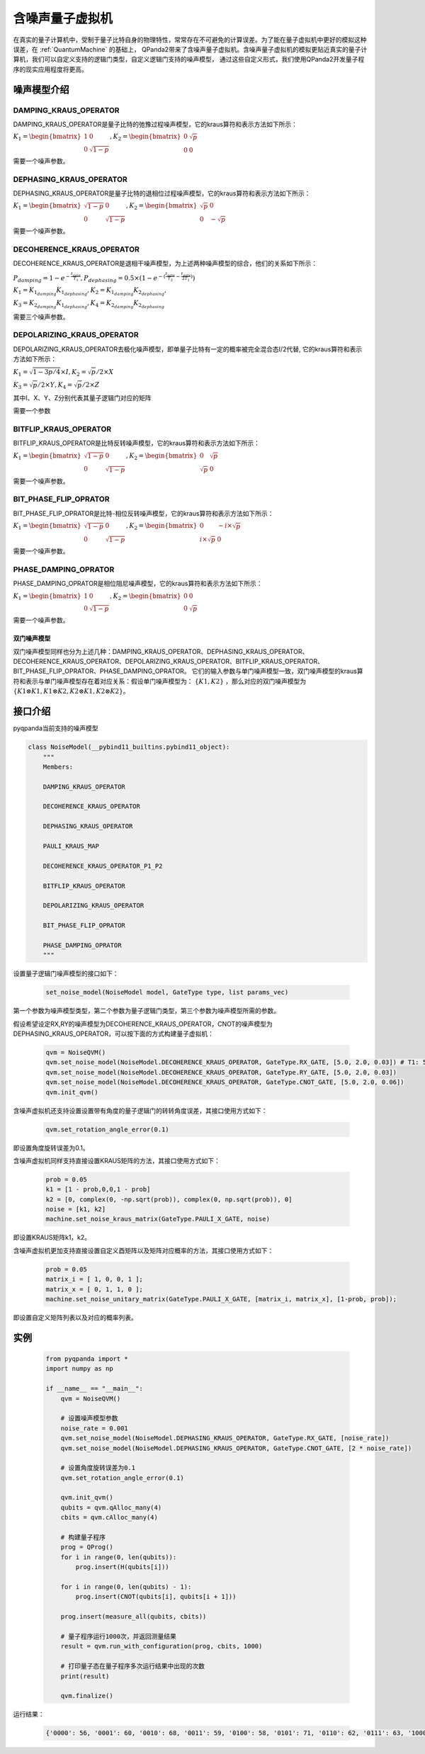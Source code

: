 .. _NoiseQVM:

含噪声量子虚拟机
===================

在真实的量子计算机中，受制于量子比特自身的物理特性，常常存在不可避免的计算误差。为了能在量子虚拟机中更好的模拟这种误差，在 :ref:`QuantumMachine` 的基础上，
QPanda2带来了含噪声量子虚拟机。含噪声量子虚拟机的模拟更贴近真实的量子计算机，我们可以自定义支持的逻辑门类型，自定义逻辑门支持的噪声模型，
通过这些自定义形式，我们使用QPanda2开发量子程序的现实应用程度将更高。

噪声模型介绍
--------------------------------------

DAMPING_KRAUS_OPERATOR
~~~~~~~~~~~~~~~~~~~~~~~~~~~~~~

DAMPING_KRAUS_OPERATOR是量子比特的弛豫过程噪声模型，它的kraus算符和表示方法如下所示：

:math:`K_1 = \begin{bmatrix} 1 & 0 \\ 0 & \sqrt{1 - p} \end{bmatrix},   K_2 = \begin{bmatrix} 0 & \sqrt{p} \\ 0 & 0 \end{bmatrix}`

需要一个噪声参数。

DEPHASING_KRAUS_OPERATOR
~~~~~~~~~~~~~~~~~~~~~~~~~~~~~~

DEPHASING_KRAUS_OPERATOR是量子比特的退相位过程噪声模型，它的kraus算符和表示方法如下所示：

:math:`K_1 = \begin{bmatrix} \sqrt{1 - p} & 0 \\ 0 & \sqrt{1 - p} \end{bmatrix},   K_2 = \begin{bmatrix} \sqrt{p} & 0 \\ 0 & -\sqrt{p} \end{bmatrix}`

需要一个噪声参数。

DECOHERENCE_KRAUS_OPERATOR
~~~~~~~~~~~~~~~~~~~~~~~~~~~~~~~~~~~~~

DECOHERENCE_KRAUS_OPERATOR是退相干噪声模型，为上述两种噪声模型的综合，他们的关系如下所示：

:math:`P_{damping} = 1 - e^{-\frac{t_{gate}}{T_1}}, P_{dephasing} = 0.5 \times (1 - e^{-(\frac{t_{gate}}{T_2} - \frac{t_{gate}}{2T_1})})`

:math:`K_1 = K_{1_{damping}}K_{1_{dephasing}}, K_2 = K_{1_{damping}}K_{2_{dephasing}},`

:math:`K_3 = K_{2_{damping}}K_{1_{dephasing}}, K_4 = K_{2_{damping}}K_{2_{dephasing}}`

需要三个噪声参数。

DEPOLARIZING_KRAUS_OPERATOR
~~~~~~~~~~~~~~~~~~~~~~~~~~~~~~~

DEPOLARIZING_KRAUS_OPERATOR去极化噪声模型，即单量子比特有一定的概率被完全混合态I/2代替, 它的kraus算符和表示方法如下所示：

:math:`K_1 = \sqrt{1 - 3p/4} × I, K_2 = \sqrt{p}/2 × X` 

:math:`K_3 = \sqrt{p}/2 × Y, K_4 = \sqrt{p}/2 × Z`

其中I、X、Y、Z分别代表其量子逻辑门对应的矩阵

需要一个参数

BITFLIP_KRAUS_OPERATOR
~~~~~~~~~~~~~~~~~~~~~~~~~~~~~~

BITFLIP_KRAUS_OPERATOR是比特反转噪声模型，它的kraus算符和表示方法如下所示：

:math:`K_1 = \begin{bmatrix} \sqrt{1 - p} & 0 \\ 0 & \sqrt{1 - p} \end{bmatrix}, K_2 = \begin{bmatrix} 0 & \sqrt{p} \\ \sqrt{p} & 0 \end{bmatrix}`

需要一个噪声参数。

BIT_PHASE_FLIP_OPRATOR
~~~~~~~~~~~~~~~~~~~~~~~~~~~~~~

BIT_PHASE_FLIP_OPRATOR是比特-相位反转噪声模型，它的kraus算符和表示方法如下所示：

:math:`K_1 = \begin{bmatrix} \sqrt{1 - p} & 0 \\ 0 & \sqrt{1 - p} \end{bmatrix}, K_2 = \begin{bmatrix} 0 & -i \times \sqrt{p} \\ i \times \sqrt{p} & 0 \end{bmatrix}`

需要一个噪声参数。

PHASE_DAMPING_OPRATOR
~~~~~~~~~~~~~~~~~~~~~~~~~~~~~~

PHASE_DAMPING_OPRATOR是相位阻尼噪声模型，它的kraus算符和表示方法如下所示：

:math:`K_1 = \begin{bmatrix} 1 & 0 \\ 0 & \sqrt{1 - p} \end{bmatrix}, K_2 = \begin{bmatrix} 0 & 0 \\ 0 & \sqrt{p} \end{bmatrix}`

需要一个噪声参数。

双门噪声模型
>>>>>>>>>>>>>>

双门噪声模型同样也分为上述几种：DAMPING_KRAUS_OPERATOR、DEPHASING_KRAUS_OPERATOR、DECOHERENCE_KRAUS_OPERATOR、DEPOLARIZING_KRAUS_OPERATOR、BITFLIP_KRAUS_OPERATOR、BIT_PHASE_FLIP_OPRATOR、PHASE_DAMPING_OPRATOR。
它们的输入参数与单门噪声模型一致，双门噪声模型的kraus算符和表示与单门噪声模型存在着对应关系：假设单门噪声模型为： :math:`\{ K1, K2 \}` ，那么对应的双门噪声模型为
:math:`\{K1\otimes K1, K1\otimes K2, K2\otimes K1, K2\otimes K2\}`。


接口介绍
------------

pyqpanda当前支持的噪声模型

.. code-block:: python

    class NoiseModel(__pybind11_builtins.pybind11_object):
        """
        Members:
        
        DAMPING_KRAUS_OPERATOR
        
        DECOHERENCE_KRAUS_OPERATOR
        
        DEPHASING_KRAUS_OPERATOR
        
        PAULI_KRAUS_MAP
        
        DECOHERENCE_KRAUS_OPERATOR_P1_P2
        
        BITFLIP_KRAUS_OPERATOR
        
        DEPOLARIZING_KRAUS_OPERATOR
        
        BIT_PHASE_FLIP_OPRATOR
        
        PHASE_DAMPING_OPRATOR
        """

设置量子逻辑门噪声模型的接口如下：

     .. code-block:: python

        set_noise_model(NoiseModel model, GateType type, list params_vec)

第一个参数为噪声模型类型，第二个参数为量子逻辑门类型，第三个参数为噪声模型所需的参数。

假设希望设定RX,RY的噪声模型为DECOHERENCE_KRAUS_OPERATOR，CNOT的噪声模型为DEPHASING_KRAUS_OPERATOR，可以按下面的方式构建量子虚拟机：

    .. code-block:: python

        qvm = NoiseQVM()
        qvm.set_noise_model(NoiseModel.DECOHERENCE_KRAUS_OPERATOR, GateType.RX_GATE, [5.0, 2.0, 0.03]) # T1: 5.0, T2: 2.0, t_gate: 0.03
        qvm.set_noise_model(NoiseModel.DECOHERENCE_KRAUS_OPERATOR, GateType.RY_GATE, [5.0, 2.0, 0.03])
        qvm.set_noise_model(NoiseModel.DECOHERENCE_KRAUS_OPERATOR, GateType.CNOT_GATE, [5.0, 2.0, 0.06])
        qvm.init_qvm()

含噪声虚拟机还支持设置设置带有角度的量子逻辑门的转转角度误差，其接口使用方式如下：

    .. code-block:: python

        qvm.set_rotation_angle_error(0.1)

即设置角度旋转误差为0.1。

含噪声虚拟机同样支持直接设置KRAUS矩阵的方法，其接口使用方式如下：
    
    .. code-block:: python

        prob = 0.05
        k1 = [1 - prob,0,0,1 - prob]
        k2 = [0, complex(0, -np.sqrt(prob)), complex(0, np.sqrt(prob)), 0]
        noise = [k1, k2]
        machine.set_noise_kraus_matrix(GateType.PAULI_X_GATE, noise)
     
即设置KRAUS矩阵k1，k2。

含噪声虚拟机更加支持直接设置自定义酉矩阵以及矩阵对应概率的方法，其接口使用方式如下：

    .. code-block:: python
    
        prob = 0.05
        matrix_i = [ 1, 0, 0, 1 ];
        matrix_x = [ 0, 1, 1, 0 ];
        machine.set_noise_unitary_matrix(GateType.PAULI_X_GATE, [matrix_i, matrix_x], [1-prob, prob]);

即设置自定义矩阵列表以及对应的概率列表。

实例
------------

    .. code-block:: python

        from pyqpanda import *
        import numpy as np

        if __name__ == "__main__":
            qvm = NoiseQVM()

            # 设置噪声模型参数
            noise_rate = 0.001
            qvm.set_noise_model(NoiseModel.DEPHASING_KRAUS_OPERATOR, GateType.RX_GATE, [noise_rate])
            qvm.set_noise_model(NoiseModel.DEPHASING_KRAUS_OPERATOR, GateType.CNOT_GATE, [2 * noise_rate])

            # 设置角度旋转误差为0.1
            qvm.set_rotation_angle_error(0.1)

            qvm.init_qvm()
            qubits = qvm.qAlloc_many(4)
            cbits = qvm.cAlloc_many(4)

            # 构建量子程序
            prog = QProg()
            for i in range(0, len(qubits)):
                prog.insert(H(qubits[i]))

            for i in range(0, len(qubits) - 1):
                prog.insert(CNOT(qubits[i], qubits[i + 1]))
            
            prog.insert(measure_all(qubits, cbits))

            # 量子程序运行1000次，并返回测量结果
            result = qvm.run_with_configuration(prog, cbits, 1000)

            # 打印量子态在量子程序多次运行结果中出现的次数
            print(result)

            qvm.finalize()

运行结果：

    .. code-block:: python

        {'0000': 56, '0001': 60, '0010': 68, '0011': 59, '0100': 58, '0101': 71, '0110': 62, '0111': 63, '1000': 67, '1001': 74, '1010': 65, '1011': 58, '1100': 61, '1101': 61, '1110': 58, '1111': 59}
